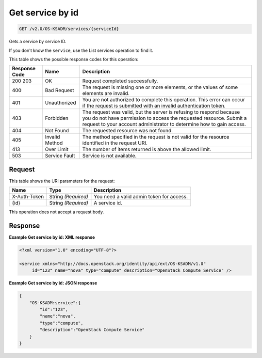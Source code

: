 
.. THIS OUTPUT IS GENERATED FROM THE WADL. DO NOT EDIT.

.. _get-get-service-by-id-v2.0-os-ksadm-services-serviceid:

Get service by id
^^^^^^^^^^^^^^^^^^^^^^^^^^^^^^^^^^^^^^^^^^^^^^^^^^^^^^^^^^^^^^^^^^^^^^^^^^^^^^^^

.. code::

    GET /v2.0/OS-KSADM/services/{serviceId}

Gets a service by service ID.

If you don't know the ``service``, use the List services operation to find it.



This table shows the possible response codes for this operation:


+--------------------------+-------------------------+-------------------------+
|Response Code             |Name                     |Description              |
+==========================+=========================+=========================+
|200 203                   |OK                       |Request completed        |
|                          |                         |successfully.            |
+--------------------------+-------------------------+-------------------------+
|400                       |Bad Request              |The request is missing   |
|                          |                         |one or more elements, or |
|                          |                         |the values of some       |
|                          |                         |elements are invalid.    |
+--------------------------+-------------------------+-------------------------+
|401                       |Unauthorized             |You are not authorized   |
|                          |                         |to complete this         |
|                          |                         |operation. This error    |
|                          |                         |can occur if the request |
|                          |                         |is submitted with an     |
|                          |                         |invalid authentication   |
|                          |                         |token.                   |
+--------------------------+-------------------------+-------------------------+
|403                       |Forbidden                |The request was valid,   |
|                          |                         |but the server is        |
|                          |                         |refusing to respond      |
|                          |                         |because you do not have  |
|                          |                         |permission to access the |
|                          |                         |requested resource.      |
|                          |                         |Submit a request to your |
|                          |                         |account administrator to |
|                          |                         |determine how to gain    |
|                          |                         |access.                  |
+--------------------------+-------------------------+-------------------------+
|404                       |Not Found                |The requested resource   |
|                          |                         |was not found.           |
+--------------------------+-------------------------+-------------------------+
|405                       |Invalid Method           |The method specified in  |
|                          |                         |the request is not valid |
|                          |                         |for the resource         |
|                          |                         |identified in the        |
|                          |                         |request URI.             |
+--------------------------+-------------------------+-------------------------+
|413                       |Over Limit               |The number of items      |
|                          |                         |returned is above the    |
|                          |                         |allowed limit.           |
+--------------------------+-------------------------+-------------------------+
|503                       |Service Fault            |Service is not available.|
+--------------------------+-------------------------+-------------------------+


Request
""""""""""""""""




This table shows the URI parameters for the request:

+--------------------------+-------------------------+-------------------------+
|Name                      |Type                     |Description              |
+==========================+=========================+=========================+
|X-Auth-Token              |String *(Required)*      |You need a valid admin   |
|                          |                         |token for access.        |
+--------------------------+-------------------------+-------------------------+
|{id}                      |String *(Required)*      |A service id.            |
+--------------------------+-------------------------+-------------------------+





This operation does not accept a request body.




Response
""""""""""""""""










**Example Get service by id: XML response**


.. code::

   <?xml version="1.0" encoding="UTF-8"?>
   
   <service xmlns="http://docs.openstack.org/identity/api/ext/OS-KSADM/v1.0"
   	id="123" name="nova" type="compute" description="OpenStack Compute Service" />
   





**Example Get service by id: JSON response**


.. code::

   {
       "OS-KSADM:service":{
           "id":"123",
           "name":"nova",
           "type":"compute",
           "description":"OpenStack Compute Service"
       }
   }




